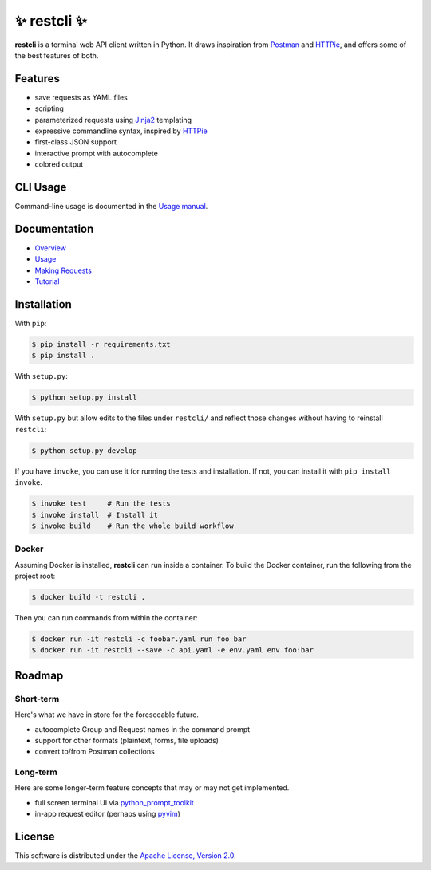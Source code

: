 =============
✨ restcli ✨
=============

**restcli** is a terminal web API client written in Python. It draws
inspiration from `Postman`_ and `HTTPie`_, and offers some of the best features
of both.


Features
========

* save requests as YAML files
* scripting
* parameterized requests using `Jinja2`_ templating
* expressive commandline syntax, inspired by `HTTPie`_
* first-class JSON support
* interactive prompt with autocomplete
* colored output


CLI Usage
=========

Command-line usage is documented in the
`Usage manual <https://restcli.readthedocs.io/en/latest/usage.rst>`_.


Documentation
=============

* `Overview <https://restcli.readthedocs.io/en/latest/overview.rst>`_
* `Usage <https://restcli.readthedocs.io/en/latest/usage.rst>`_
* `Making Requests <https://restcli.readthedocs.io/en/latest/requests.rst>`_
* `Tutorial <https://restcli.readthedocs.io/en/latest/tutorial.rst>`_


Installation
============

With ``pip``:

.. code-block:: sh

    $ pip install -r requirements.txt
    $ pip install .

With ``setup.py``:

.. code-block:: sh

    $ python setup.py install

With ``setup.py`` but allow edits to the files under ``restcli/`` and reflect
those changes without having to reinstall ``restcli``:

.. code-block:: sh

    $ python setup.py develop

If you have ``invoke``, you can use it for running the tests and installation.
If not, you can install it with ``pip install invoke``.

.. code-block:: sh

    $ invoke test     # Run the tests
    $ invoke install  # Install it
    $ invoke build    # Run the whole build workflow


Docker
------

Assuming Docker is installed, **restcli** can run inside a container. To build
the Docker container, run the following from the project root:

.. code-block:: console

    $ docker build -t restcli .

Then you can run commands from within the container:

.. code-block:: console

    $ docker run -it restcli -c foobar.yaml run foo bar
    $ docker run -it restcli --save -c api.yaml -e env.yaml env foo:bar


Roadmap
=======


Short-term
----------

Here's what we have in store for the foreseeable future.

* autocomplete Group and Request names in the command prompt
* support for other formats (plaintext, forms, file uploads)
* convert to/from Postman collections


Long-term
---------

Here are some longer-term feature concepts that may or may not get implemented.

* full screen terminal UI via `python_prompt_toolkit`_
* in-app request editor (perhaps using `pyvim`_)


License
=======

This software is distributed under the `Apache License, Version 2.0`_.

.. _Postman: https://www.getpostman.com/postman
.. _HTTPie: https://httpie.org/
.. _Jinja2: http://jinja.pocoo.org/
.. _python_prompt_toolkit: https://github.com/jonathanslenders/python-prompt-toolkit
.. _pyvim: https://github.com/jonathanslenders/pyvim
.. _Apache License, Version 2.0: http://www.apache.org/licenses/LICENSE-2.0

